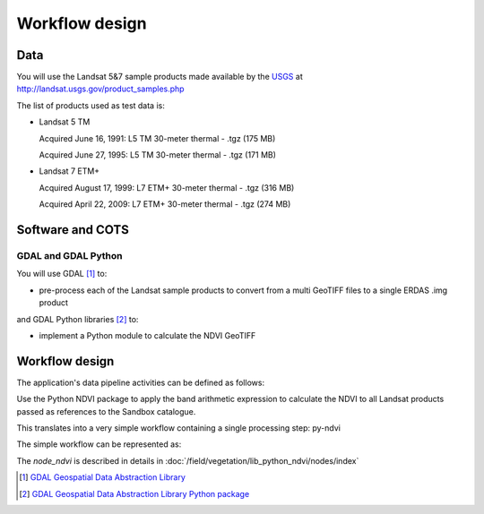 Workflow design
===============
Data 
****

You will use the Landsat 5&7 sample products made available by the `USGS <http://www.usgs.gov/>`_ at `<http://landsat.usgs.gov/product_samples.php>`_

The list of products used as test data is:

* Landsat 5 TM

  Acquired June 16, 1991: L5 TM 30-meter thermal - .tgz (175 MB)

  Acquired June 27, 1995: L5 TM 30-meter thermal - .tgz (171 MB)

* Landsat 7 ETM+

  Acquired August 17, 1999: L7 ETM+ 30-meter thermal - .tgz (316 MB)

  Acquired April 22, 2009: L7 ETM+ 30-meter thermal - .tgz (274 MB)

Software and COTS
*****************

GDAL and GDAL Python
--------------------

You will use GDAL [#f1]_ to:

* pre-process each of the Landsat sample products to convert from a multi GeoTIFF files to a single ERDAS .img product 

and GDAL Python libraries [#f2]_ to: 

* implement a Python module to calculate the NDVI GeoTIFF 

Workflow design
***************

The application's data pipeline activities can be defined as follows:

Use the Python NDVI package to apply the band arithmetic expression to calculate the NDVI to all Landsat products passed as references to the Sandbox catalogue.

.. uml::

  !define DIAG_NAME Workflow example

  !include includes/skins.iuml

  skinparam backgroundColor #FFFFFF
  skinparam componentStyle uml2

  start
  
  while (check stdin?) is (line)
    :Stage-in data;
    :Apply Python NDVI;
    :Stage-out ndvi_result;
    :Register ndvi_result in Sandbox catalogue;
  endwhile (empty)

  stop

This translates into a very simple workflow containing a single processing step: py-ndvi 

The simple workflow can be represented as:

.. uml::

  !define DIAG_NAME Workflow example

  !include includes/skins.iuml

  skinparam backgroundColor #FFFFFF
  skinparam componentStyle uml2

  start

  :node_ndvi;
  
  stop

The *node_ndvi* is described in details in :doc:`/field/vegetation/lib_python_ndvi/nodes/index`

.. [#f1] `GDAL Geospatial Data Abstraction Library <http://www.gdal.org/>`_

.. [#f2] `GDAL Geospatial Data Abstraction Library Python package <https://pypi.python.org/pypi/GDAL/>`_
